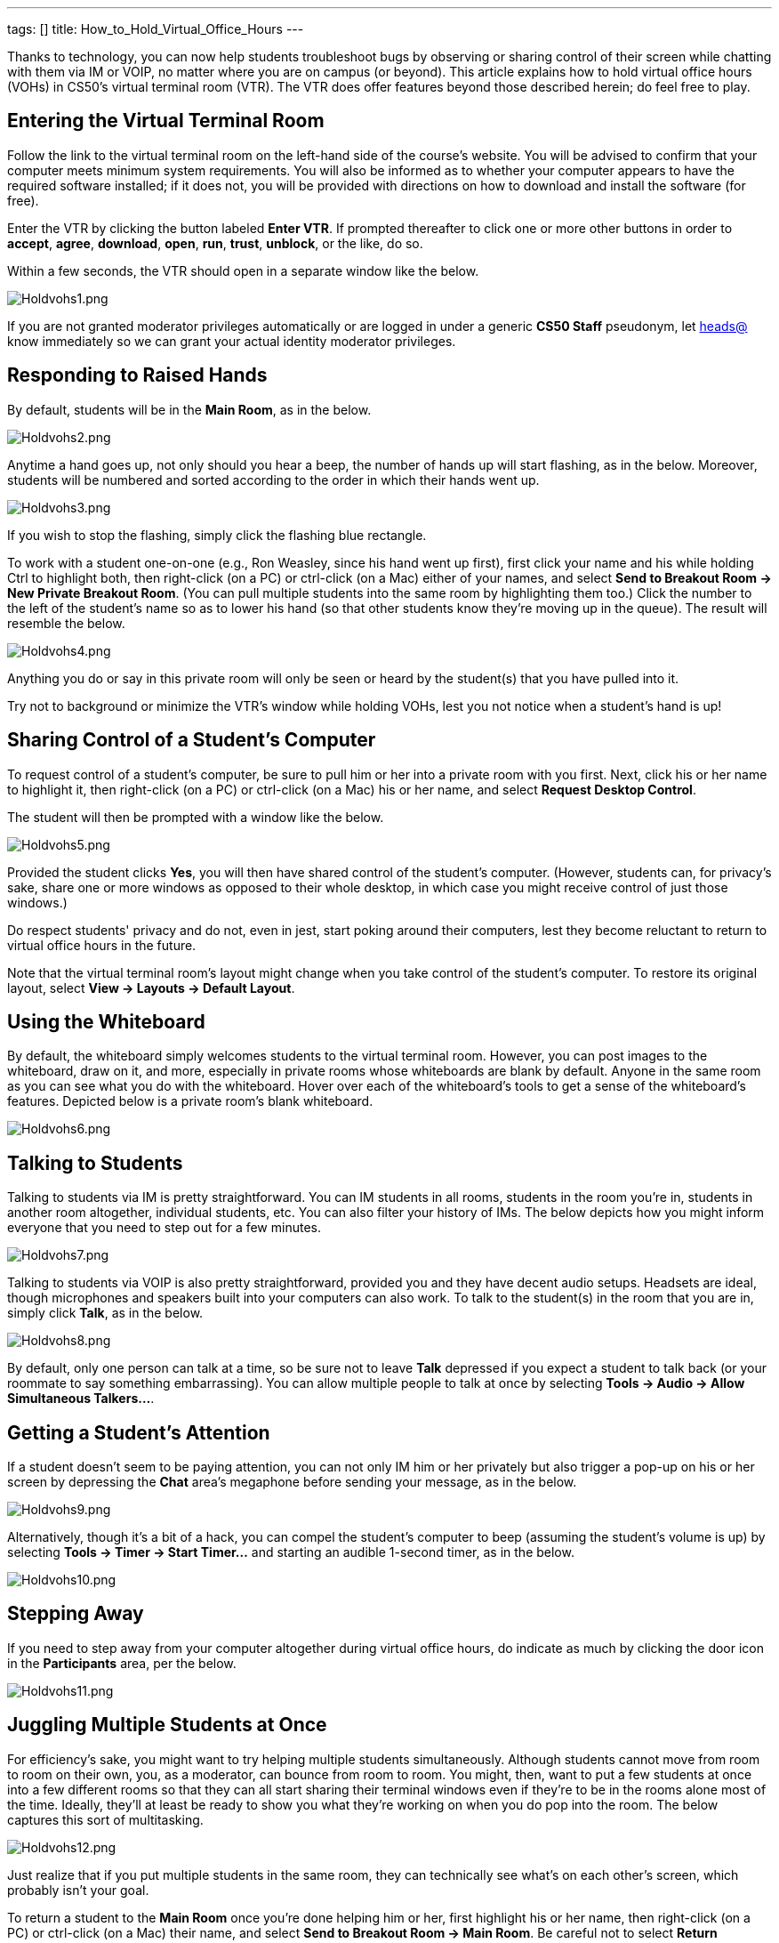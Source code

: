 ---
tags: []
title: How_to_Hold_Virtual_Office_Hours
---

Thanks to technology, you can now help students troubleshoot bugs by
observing or sharing control of their screen while chatting with them
via IM or VOIP, no matter where you are on campus (or beyond). This
article explains how to hold virtual office hours (VOHs) in CS50's
virtual terminal room (VTR). The VTR does offer features beyond those
described herein; do feel free to play.

[[]]
Entering the Virtual Terminal Room
----------------------------------

Follow the link to the virtual terminal room on the left-hand side of
the course's website. You will be advised to confirm that your computer
meets minimum system requirements. You will also be informed as to
whether your computer appears to have the required software installed;
if it does not, you will be provided with directions on how to download
and install the software (for free).

Enter the VTR by clicking the button labeled *Enter VTR*. If prompted
thereafter to click one or more other buttons in order to *accept*,
*agree*, *download*, *open*, *run*, *trust*, *unblock*, or the like, do
so.

Within a few seconds, the VTR should open in a separate window like the
below.

image:Holdvohs1.png[Holdvohs1.png,title="image"]

If you are not granted moderator privileges automatically or are logged
in under a generic *CS50 Staff* pseudonym, let
mailto:heads@cs50.net[heads@] know immediately so we can grant your
actual identity moderator privileges.

[[]]
Responding to Raised Hands
--------------------------

By default, students will be in the *Main Room*, as in the below.

image:Holdvohs2.png[Holdvohs2.png,title="image"]

Anytime a hand goes up, not only should you hear a beep, the number of
hands up will start flashing, as in the below. Moreover, students will
be numbered and sorted according to the order in which their hands went
up.

image:Holdvohs3.png[Holdvohs3.png,title="image"]

If you wish to stop the flashing, simply click the flashing blue
rectangle.

To work with a student one-on-one (e.g., Ron Weasley, since his hand
went up first), first click your name and his while holding Ctrl to
highlight both, then right-click (on a PC) or ctrl-click (on a Mac)
either of your names, and select *Send to Breakout Room → New Private
Breakout Room*. (You can pull multiple students into the same room by
highlighting them too.) Click the number to the left of the student's
name so as to lower his hand (so that other students know they're moving
up in the queue). The result will resemble the below.

image:Holdvohs4.png[Holdvohs4.png,title="image"]

Anything you do or say in this private room will only be seen or heard
by the student(s) that you have pulled into it.

Try not to background or minimize the VTR's window while holding VOHs,
lest you not notice when a student's hand is up!

[[]]
Sharing Control of a Student's Computer
---------------------------------------

To request control of a student's computer, be sure to pull him or her
into a private room with you first. Next, click his or her name to
highlight it, then right-click (on a PC) or ctrl-click (on a Mac) his or
her name, and select *Request Desktop Control*.

The student will then be prompted with a window like the below.

image:Holdvohs5.png[Holdvohs5.png,title="image"]

Provided the student clicks *Yes*, you will then have shared control of
the student's computer. (However, students can, for privacy's sake,
share one or more windows as opposed to their whole desktop, in which
case you might receive control of just those windows.)

Do respect students' privacy and do not, even in jest, start poking
around their computers, lest they become reluctant to return to virtual
office hours in the future.

Note that the virtual terminal room's layout might change when you take
control of the student's computer. To restore its original layout,
select *View → Layouts → Default Layout*.

[[]]
Using the Whiteboard
--------------------

By default, the whiteboard simply welcomes students to the virtual
terminal room. However, you can post images to the whiteboard, draw on
it, and more, especially in private rooms whose whiteboards are blank by
default. Anyone in the same room as you can see what you do with the
whiteboard. Hover over each of the whiteboard's tools to get a sense of
the whiteboard's features. Depicted below is a private room's blank
whiteboard.

image:Holdvohs6.png[Holdvohs6.png,title="image"]

[[]]
Talking to Students
-------------------

Talking to students via IM is pretty straightforward. You can IM
students in all rooms, students in the room you're in, students in
another room altogether, individual students, etc. You can also filter
your history of IMs. The below depicts how you might inform everyone
that you need to step out for a few minutes.

image:Holdvohs7.png[Holdvohs7.png,title="image"]

Talking to students via VOIP is also pretty straightforward, provided
you and they have decent audio setups. Headsets are ideal, though
microphones and speakers built into your computers can also work. To
talk to the student(s) in the room that you are in, simply click *Talk*,
as in the below.

image:Holdvohs8.png[Holdvohs8.png,title="image"]

By default, only one person can talk at a time, so be sure not to leave
*Talk* depressed if you expect a student to talk back (or your roommate
to say something embarrassing). You can allow multiple people to talk at
once by selecting *Tools → Audio → Allow Simultaneous Talkers...*.

[[]]
Getting a Student's Attention
-----------------------------

If a student doesn't seem to be paying attention, you can not only IM
him or her privately but also trigger a pop-up on his or her screen by
depressing the *Chat* area's megaphone before sending your message, as
in the below.

image:Holdvohs9.png[Holdvohs9.png,title="image"]

Alternatively, though it's a bit of a hack, you can compel the student's
computer to beep (assuming the student's volume is up) by selecting
*Tools → Timer → Start Timer...* and starting an audible 1-second timer,
as in the below.

image:Holdvohs10.png[Holdvohs10.png,title="image"]

[[]]
Stepping Away
-------------

If you need to step away from your computer altogether during virtual
office hours, do indicate as much by clicking the door icon in the
*Participants* area, per the below.

image:Holdvohs11.png[Holdvohs11.png,title="image"]

[[]]
Juggling Multiple Students at Once
----------------------------------

For efficiency's sake, you might want to try helping multiple students
simultaneously. Although students cannot move from room to room on their
own, you, as a moderator, can bounce from room to room. You might, then,
want to put a few students at once into a few different rooms so that
they can all start sharing their terminal windows even if they're to be
in the rooms alone most of the time. Ideally, they'll at least be ready
to show you what they're working on when you do pop into the room. The
below captures this sort of multitasking.

image:Holdvohs12.png[Holdvohs12.png,title="image"]

Just realize that if you put multiple students in the same room, they
can technically see what's on each other's screen, which probably isn't
your goal.

To return a student to the *Main Room* once you're done helping him or
her, first highlight his or her name, then right-click (on a PC) or
ctrl-click (on a Mac) their name, and select *Send to Breakout Room →
Main Room*. Be careful not to select *Return Everyone to Main Room*,
lest you destroy another other moderators' private rooms. In any case,
it's fine to leave students in private rooms, even with their hands
down, unless you want them to be able to chat with other students in the
*Main Room*.

To move yourself from room to room simply highlight your name, then
right-click (on a PC) or ctrl-click (on a Mac) your name, and select
*Send to Breakout Room*, followed by the name of the private room that
you would like to enter.

Alternatively, you can log yourself into the virtual terminal room
multiple times, the upside of which is multiple windows. Name-wise,
you'll be logged in as David J. Malan, David J. Malan 1, David J. Malan
2, and so forth, at least if you're me. Before clicking *Enter* again on
the course's website, though, open a brand-new browser window by
clicking your browser's icon so that your browser passes a different
cookie to the virtual terminal room.

[[]]
For More Information
--------------------

Again, do feel free to play, as the virtual terminal room does offer
more features than those described herein. Do pass along your findings
(plus any tips or tricks) to other teaching fellows.

For additional answers to questions of the form *How do I...?*, visit
the http://support.elluminate.com/[Elluminate Help Desk].

You're welcome to register for
http://www.elluminate.com/Services/Training/?id=70[free online
training].

A number of
http://sas.elluminate.com/site/external/event/playback[recorded
demonstrations and events] are also available to watch.

And don't hesitate to call 1-866-388-8674, option 2, if you'd like your
questions answered by actual humans!
